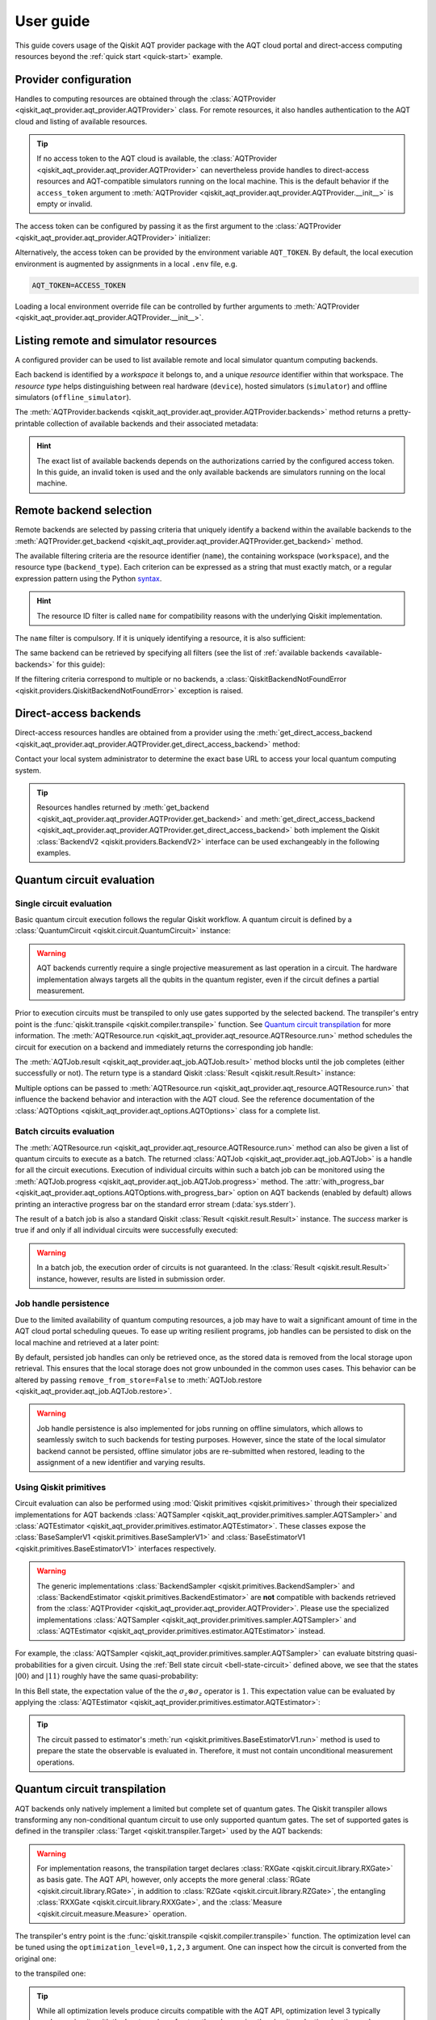 .. _user-guide:

==========
User guide
==========

This guide covers usage of the Qiskit AQT provider package with the AQT cloud portal and direct-access computing resources beyond the :ref:`quick start <quick-start>` example.

.. jupyter-execute::
    :hide-code:

    import qiskit
    from math import pi

Provider configuration
======================

Handles to computing resources are obtained through the :class:`AQTProvider <qiskit_aqt_provider.aqt_provider.AQTProvider>` class. For remote resources, it also handles authentication to the AQT cloud and listing of available resources.

.. tip:: If no access token to the AQT cloud is available, the :class:`AQTProvider <qiskit_aqt_provider.aqt_provider.AQTProvider>` can nevertheless provide handles to direct-access resources and AQT-compatible simulators running on the local machine. This is the default behavior if the ``access_token`` argument to :meth:`AQTProvider <qiskit_aqt_provider.aqt_provider.AQTProvider.__init__>` is empty or invalid.

The access token can be configured by passing it as the first argument to the
:class:`AQTProvider <qiskit_aqt_provider.aqt_provider.AQTProvider>` initializer:

.. jupyter-execute::

   from qiskit_aqt_provider import AQTProvider

   provider = AQTProvider("ACCESS_TOKEN")

Alternatively, the access token can be provided by the environment variable ``AQT_TOKEN``. By default, the local execution environment is augmented by assignments in a local ``.env`` file, e.g.

.. code-block::

   AQT_TOKEN=ACCESS_TOKEN

Loading a local environment override file can be controlled by further arguments to :meth:`AQTProvider <qiskit_aqt_provider.aqt_provider.AQTProvider.__init__>`.

Listing remote and simulator resources
======================================

A configured provider can be used to list available remote and local simulator quantum computing backends.

Each backend is identified by a *workspace* it belongs to, and a unique *resource* identifier within that workspace. The *resource type* helps distinguishing between real hardware (``device``), hosted simulators (``simulator``) and offline simulators (``offline_simulator``).

The :meth:`AQTProvider.backends <qiskit_aqt_provider.aqt_provider.AQTProvider.backends>` method returns a pretty-printable collection of available backends and their associated metadata:

.. _available-backends:

.. jupyter-execute::

    print(provider.backends())

.. hint:: The exact list of available backends depends on the authorizations carried by the configured access token. In this guide, an invalid token is used and the only available backends are simulators running on the local machine.

Remote backend selection
========================

Remote backends are selected by passing criteria that uniquely identify a backend within the available backends to the :meth:`AQTProvider.get_backend <qiskit_aqt_provider.aqt_provider.AQTProvider.get_backend>` method.

The available filtering criteria are the resource identifier (``name``), the containing workspace (``workspace``), and the resource type (``backend_type``). Each criterion can be expressed as a string that must exactly match, or a regular expression pattern using the Python `syntax <https://docs.python.org/3/library/re.html#regular-expression-syntax>`_.

.. hint:: The resource ID filter is called ``name`` for compatibility reasons with the underlying Qiskit implementation.

The ``name`` filter is compulsory. If it is uniquely identifying a resource, it is also sufficient:

.. jupyter-execute::

    backend = provider.get_backend("offline_simulator_no_noise")

The same backend can be retrieved by specifying all filters (see the list of :ref:`available backends <available-backends>` for this guide):

.. jupyter-execute::

   same_backend = provider.get_backend("offline_simulator_no_noise", workspace="default", backend_type="offline_simulator")

If the filtering criteria correspond to multiple or no backends, a :class:`QiskitBackendNotFoundError <qiskit.providers.QiskitBackendNotFoundError>` exception is raised.

.. jupyter-execute::
   :hide-code:

   backend.options.with_progress_bar = False
   backend.simulator.options.seed_simulator = 1000

Direct-access backends
======================

Direct-access resources handles are obtained from a provider using the :meth:`get_direct_access_backend <qiskit_aqt_provider.aqt_provider.AQTProvider.get_direct_access_backend>` method:

.. jupyter-execute::

   direct_access_backend = provider.get_direct_access_backend("http://URL")

Contact your local system administrator to determine the exact base URL to access your local quantum computing system.

.. tip:: Resources handles returned by :meth:`get_backend <qiskit_aqt_provider.aqt_provider.AQTProvider.get_backend>` and :meth:`get_direct_access_backend <qiskit_aqt_provider.aqt_provider.AQTProvider.get_direct_access_backend>` both implement the Qiskit :class:`BackendV2 <qiskit.providers.BackendV2>` interface can be used exchangeably in the following examples.

Quantum circuit evaluation
==========================

Single circuit evaluation
-------------------------

Basic quantum circuit execution follows the regular Qiskit workflow. A quantum circuit is defined by a :class:`QuantumCircuit <qiskit.circuit.QuantumCircuit>` instance:

.. _bell-state-circuit:

.. jupyter-execute::

   circuit = qiskit.QuantumCircuit(2)
   circuit.h(0)
   circuit.cx(0, 1)
   circuit.measure_all()

.. warning:: AQT backends currently require a single projective measurement as last operation in a circuit. The hardware implementation always targets all the qubits in the quantum register, even if the circuit defines a partial measurement.

Prior to execution circuits must be transpiled to only use gates supported by the selected backend. The transpiler's entry point is the :func:`qiskit.transpile <qiskit.compiler.transpile>` function. See `Quantum circuit transpilation`_ for more information.
The :meth:`AQTResource.run <qiskit_aqt_provider.aqt_resource.AQTResource.run>` method schedules the circuit for execution on a backend and immediately returns the corresponding job handle:

.. jupyter-execute::

   transpiled_circuit = qiskit.transpile(circuit, backend)
   job = backend.run(transpiled_circuit)

The :meth:`AQTJob.result <qiskit_aqt_provider.aqt_job.AQTJob.result>` method blocks until the job completes (either successfully or not). The return type is a standard Qiskit :class:`Result <qiskit.result.Result>` instance:

.. jupyter-execute::

   result = job.result()

   if result.success:
       print(result.get_counts())
   else:
       raise RuntimeError

Multiple options can be passed to :meth:`AQTResource.run <qiskit_aqt_provider.aqt_resource.AQTResource.run>` that influence the backend behavior and interaction with the AQT cloud. See the reference documentation of the :class:`AQTOptions <qiskit_aqt_provider.aqt_options.AQTOptions>` class for a complete list.

Batch circuits evaluation
-------------------------

The :meth:`AQTResource.run <qiskit_aqt_provider.aqt_resource.AQTResource.run>` method can also be given a list of quantum circuits to execute as a batch. The returned :class:`AQTJob <qiskit_aqt_provider.aqt_job.AQTJob>` is a handle for all the circuit executions. Execution of individual circuits within such a batch job can be monitored using the :meth:`AQTJob.progress <qiskit_aqt_provider.aqt_job.AQTJob.progress>` method. The :attr:`with_progress_bar <qiskit_aqt_provider.aqt_options.AQTOptions.with_progress_bar>` option on AQT backends (enabled by default) allows printing an interactive progress bar on the standard error stream (:data:`sys.stderr`).

.. jupyter-execute::

   transpiled_circuit0, transpiled_circuit1 = qiskit.transpile([circuit, circuit], backend)
   job = backend.run([transpiled_circuit0, transpiled_circuit1])
   print(job.progress())

The result of a batch job is also a standard Qiskit :class:`Result <qiskit.result.Result>` instance. The `success` marker is true if and only if all individual circuits were successfully executed:

.. jupyter-execute::

   result = job.result()

   if result.success:
       print(result.get_counts())
   else:
       raise RuntimeError

.. warning:: In a batch job, the execution order of circuits is not guaranteed. In the :class:`Result <qiskit.result.Result>` instance, however, results are listed in submission order.

Job handle persistence
----------------------

Due to the limited availability of quantum computing resources, a job may have to wait a significant amount of time in the AQT cloud portal scheduling queues. To ease up writing resilient programs, job handles can be persisted to disk on the local machine and retrieved at a later point:

.. jupyter-execute::

   job_ids = set()

   job = backend.run(transpiled_circuit)
   job.persist()
   job_ids.add(job.job_id())

   print(job_ids)

   # possible interruptions of the program, including full shutdown of the local machine

   from qiskit_aqt_provider.aqt_job import AQTJob
   job_id, = job_ids
   restored_job = AQTJob.restore(job_id, access_token="ACCESS_TOKEN")
   print(restored_job.result().get_counts())

By default, persisted job handles can only be retrieved once, as the stored data is removed from the local storage upon retrieval. This ensures that the local storage does not grow unbounded in the common uses cases. This behavior can be altered by passing ``remove_from_store=False`` to :meth:`AQTJob.restore <qiskit_aqt_provider.aqt_job.AQTJob.restore>`.

.. warning:: Job handle persistence is also implemented for jobs running on offline simulators, which allows to seamlessly switch to such backends for testing purposes. However, since the state of the local simulator backend cannot be persisted, offline simulator jobs are re-submitted when restored, leading to the assignment of a new identifier and varying results.

Using Qiskit primitives
-----------------------

Circuit evaluation can also be performed using :mod:`Qiskit primitives <qiskit.primitives>` through their specialized implementations for AQT backends :class:`AQTSampler <qiskit_aqt_provider.primitives.sampler.AQTSampler>` and :class:`AQTEstimator <qiskit_aqt_provider.primitives.estimator.AQTEstimator>`. These classes expose the :class:`BaseSamplerV1 <qiskit.primitives.BaseSamplerV1>` and :class:`BaseEstimatorV1 <qiskit.primitives.BaseEstimatorV1>` interfaces respectively.

.. warning:: The generic implementations :class:`BackendSampler <qiskit.primitives.BackendSampler>` and :class:`BackendEstimator <qiskit.primitives.BackendEstimator>` are **not** compatible with backends retrieved from the :class:`AQTProvider <qiskit_aqt_provider.aqt_provider.AQTProvider>`. Please use the specialized implementations :class:`AQTSampler <qiskit_aqt_provider.primitives.sampler.AQTSampler>` and :class:`AQTEstimator <qiskit_aqt_provider.primitives.estimator.AQTEstimator>` instead.

For example, the :class:`AQTSampler <qiskit_aqt_provider.primitives.sampler.AQTSampler>` can evaluate bitstring quasi-probabilities for a given circuit. Using the :ref:`Bell state circuit <bell-state-circuit>` defined above, we see that the states :math:`|00\rangle` and :math:`|11\rangle` roughly have the same quasi-probability:

.. jupyter-execute::

   from qiskit.visualization import plot_distribution
   from qiskit_aqt_provider.primitives import AQTSampler

   sampler = AQTSampler(backend)
   result = sampler.run(circuit, shots=200).result()
   data = {f"{b:02b}": p for b, p in result.quasi_dists[0].items()}
   plot_distribution(data, figsize=(5, 4), color="#d1e0e0")


In this Bell state, the expectation value of the the :math:`\sigma_z\otimes\sigma_z` operator is :math:`1`. This expectation value can be evaluated by applying the :class:`AQTEstimator <qiskit_aqt_provider.primitives.estimator.AQTEstimator>`:

.. jupyter-execute::

   from qiskit.quantum_info import SparsePauliOp
   from qiskit_aqt_provider.primitives import AQTEstimator

   estimator = AQTEstimator(backend)

   bell_circuit = qiskit.QuantumCircuit(2)
   bell_circuit.h(0)
   bell_circuit.cx(0, 1)

   observable = SparsePauliOp.from_list([("ZZ", 1)])
   result = estimator.run(bell_circuit, observable).result()
   print(result.values[0])

.. tip:: The circuit passed to estimator's :meth:`run <qiskit.primitives.BaseEstimatorV1.run>` method is used to prepare the state the observable is evaluated in. Therefore, it must not contain unconditional measurement operations.

Quantum circuit transpilation
=============================

AQT backends only natively implement a limited but complete set of quantum gates. The Qiskit transpiler allows transforming any non-conditional quantum circuit to use only supported quantum gates. The set of supported gates is defined in the transpiler :class:`Target <qiskit.transpiler.Target>` used by the AQT backends:

.. _basis-gates:

.. jupyter-execute::

   print(list(backend.target.operation_names))

.. warning:: For implementation reasons, the transpilation target declares :class:`RXGate <qiskit.circuit.library.RXGate>` as basis gate. The AQT API, however, only accepts the more general :class:`RGate <qiskit.circuit.library.RGate>`, in addition to :class:`RZGate <qiskit.circuit.library.RZGate>`, the entangling :class:`RXXGate <qiskit.circuit.library.RXXGate>`, and the :class:`Measure <qiskit.circuit.measure.Measure>` operation.

The transpiler's entry point is the :func:`qiskit.transpile <qiskit.compiler.transpile>` function. The optimization level can be tuned using the ``optimization_level=0,1,2,3`` argument. One can inspect how the circuit is converted from the original one:

.. jupyter-execute::
   :hide-code:

   circuit.draw("mpl", style="bw")

to the transpiled one:

.. jupyter-execute::

   transpiled_circuit = qiskit.transpile(circuit, backend, optimization_level=3)
   transpiled_circuit.draw("mpl", style="bw")

.. tip:: While all optimization levels produce circuits compatible with the AQT API, optimization level 3 typically produces circuits with the least number of gates, thus decreasing the circuit evaluation duration and mitigating errors.

Transpiler bypass
-----------------

.. warning:: We highly recommend to always use the built-in transpiler, at least with ``optimization_level=0``. This guarantees that the quantum circuit is valid for submission to the AQT cloud. In particular, it wraps the gate parameters to fit in the restricted ranges accepted by the `AQT API <https://arnica.aqt.eu/api/v1/docs>`_. In addition, higher optimization levels may significantly improve the circuit execution speed.

If a circuit is already defined in terms of the :ref:`native gates set <basis-gates>` with their restricted parameter ranges and no optimization is wanted, it can be submitted for execution without any additional transformation using the :meth:`AQTResource.run <qiskit_aqt_provider.aqt_resource.AQTResource.run>` method:

.. jupyter-execute::

   native_circuit = qiskit.QuantumCircuit(2)
   native_circuit.rxx(pi/2, 0, 1)
   native_circuit.r(pi, 0, 0)
   native_circuit.r(pi, pi, 1)
   native_circuit.measure_all()

   job = backend.run(native_circuit)
   result = job.result()

   if result.success:
       print(result.get_counts())
   else:
       raise RuntimeError

Circuits that do not satisfy the AQT API restrictions are rejected by raising a :class:`ValueError` exception.

.. _transpiler-plugin:

Transpiler plugin
-----------------

The built-in transpiler largely leverages the :mod:`qiskit.transpiler`. Custom passes are registered in addition to the presets, irrespective of the optimization level, to ensure that the transpiled circuit is compatible with the restricted parameter ranges accepted by the `AQT API <https://arnica.aqt.eu/api/v1/docs>`_:

* in the translation stage, the :class:`WrapRxxAngles <qiskit_aqt_provider.transpiler_plugin.WrapRxxAngles>` pass exploits the periodicity of the :class:`RXXGate <qiskit.circuit.library.RXXGate>` to wrap its angle :math:`\theta` to the :math:`[0,\,\pi/2]` range. This may come at the expense of extra single-qubit rotations.
* in the scheduling stage, 1-qubit gates runs are decomposed as `ZXZ products <qiskit.synthesis.OneQubitEulerDecomposer>`, taking advantage of the virtual nature of the Z gate on AQT's architecture. The :class:`RewriteRxAsRWrap <qiskit_aqt_provider.transpiler_plugin.RewriteRxAsRWrap>` pass subsequently rewrites :class:`RXGate <qiskit.circuit.library.RXGate>` operations as :class:`RGate <qiskit.circuit.library.RGate>`, wrapping the angle arguments to :math:`\theta\in[0,\,\pi]` and :math:`\phi\in[0,\,2\pi]`) in order to satisfy the AQT API constraints.

.. tip:: AQT computing resources natively implement :class:`RXXGate <qiskit.circuit.library.RXXGate>` with :math:`\theta` continuously varying in :math:`(0,\,\pi/2]`. For optimal performance, the transpiler output should be inspected to make sure :class:`RXXGate <qiskit.circuit.library.RXXGate>` instances are not transpiled to unified angles (often :math:`\theta=\pi/2`).

Transpilation in Qiskit primitives
----------------------------------

The generic implementations of the Qiskit primitives :class:`Sampler <qiskit.primitives.BaseSamplerV1>` and :class:`Estimator <qiskit.primitives.BaseEstimatorV1>` cache transpilation results to improve their runtime performance. This is particularly effective when evaluating batches of circuits that differ only in their parametrization.

However, some passes registered by the AQT :ref:`transpiler plugin <transpiler-plugin>` require knowledge of the bound parameter values. The specialized implementations :class:`AQTSampler <qiskit_aqt_provider.primitives.sampler.AQTSampler>` and :class:`AQTEstimator <qiskit_aqt_provider.primitives.estimator.AQTEstimator>` use a hybrid approach, where the transpilation results of passes that do not require bound parameters are cached, while the small subset of passes that require fixed parameter values is executed before each circuit submission to the execution backend.

Circuit modifications behind the remote API
-------------------------------------------

Circuits accepted by the AQT API are executed exactly as they were transmitted, with the only exception that small-angle :math:`\theta` instances of :class:`RGate <qiskit.circuit.library.RGate>` are substituted with

  :math:`R(\theta,\,\phi)\ \to\  R(\pi, \pi)\cdot R(\theta+\pi,\,\phi)`.

The threshold for triggering this transformation is an implementation detail, typically around :math:`\theta=\pi/5`. Please contact AQT for details.

Common limitations
==================

Reset operations are not supported
----------------------------------

Because AQT backends do not support in-circuit state reinitialization of specific qubits, the :class:`Reset <qiskit.circuit.reset.Reset>` operation is not supported. The Qiskit transpiler will fail synthesis for circuits using it (e.g. through :meth:`QuantumCircuit.initialize <qiskit.circuit.QuantumCircuit.initialize>`) when targeting AQT backends.

AQT backends always prepare the quantum register in the :math:`|0\rangle\otimes\cdots\otimes|0\rangle` state. Thus, :meth:`QuantumCircuit.prepare_state <qiskit.circuit.QuantumCircuit.prepare_state>` is an alternative to :meth:`QuantumCircuit.initialize <qiskit.circuit.QuantumCircuit.initialize>` as first instruction in the circuit:

.. jupyter-execute::

   from qiskit import QuantumCircuit

   qc = QuantumCircuit(2)
   qc.initialize("01")
   # ...
   qc.measure_all()

is equivalent to:

.. jupyter-execute::

   from qiskit import QuantumCircuit

   qc = QuantumCircuit(2)
   qc.prepare_state("01")
   # ...
   qc.measure_all()
